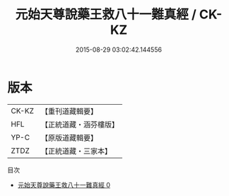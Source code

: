 #+TITLE: 元始天尊說藥王救八十一難真經 / CK-KZ

#+DATE: 2015-08-29 03:02:42.144556
* 版本
 |     CK-KZ|【重刊道藏輯要】|
 |       HFL|【正統道藏・涵芬樓版】|
 |      YP-C|【原版道藏輯要】|
 |      ZTDZ|【正統道藏・三家本】|
目次
 - [[file:KR5h0013_000.txt][元始天尊說藥王救八十一難真經 0]]
